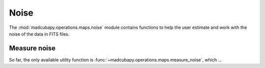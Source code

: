 Noise
#####

The :mod:`madcubapy.operations.maps.noise` module contains functions to help the user
estimate and work with the noise of the data in FITS files. 

Measure noise
=============

So far, the only available utility function is
:func:`~madcubapy.operations.maps.measure_noise`, which ...